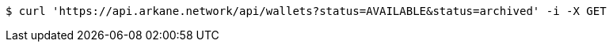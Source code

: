 [source,bash]
----
$ curl 'https://api.arkane.network/api/wallets?status=AVAILABLE&status=archived' -i -X GET
----
